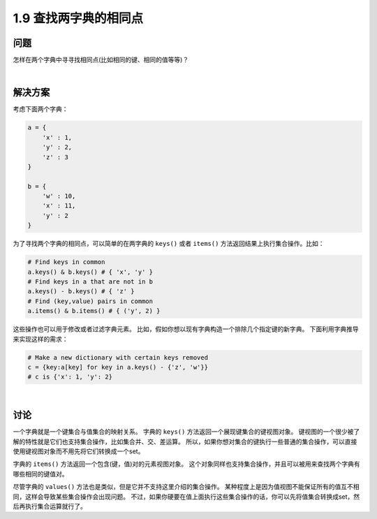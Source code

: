 =============================
1.9 查找两字典的相同点
=============================

----------
问题
----------
怎样在两个字典中寻寻找相同点(比如相同的键、相同的值等等)？

|

----------
解决方案
----------
考虑下面两个字典：

.. code-block:: python

    a = {
        'x' : 1,
        'y' : 2,
        'z' : 3
    }

    b = {
        'w' : 10,
        'x' : 11,
        'y' : 2
    }

为了寻找两个字典的相同点，可以简单的在两字典的 ``keys()`` 或者 ``items()`` 方法返回结果上执行集合操作。比如：

.. code-block:: python

    # Find keys in common
    a.keys() & b.keys() # { 'x', 'y' }
    # Find keys in a that are not in b
    a.keys() - b.keys() # { 'z' }
    # Find (key,value) pairs in common
    a.items() & b.items() # { ('y', 2) }

这些操作也可以用于修改或者过滤字典元素。
比如，假如你想以现有字典构造一个排除几个指定键的新字典。
下面利用字典推导来实现这样的需求：

.. code-block:: python

    # Make a new dictionary with certain keys removed
    c = {key:a[key] for key in a.keys() - {'z', 'w'}}
    # c is {'x': 1, 'y': 2}

|

----------
讨论
----------
一个字典就是一个键集合与值集合的映射关系。
字典的 ``keys()`` 方法返回一个展现键集合的键视图对象。
键视图的一个很少被了解的特性就是它们也支持集合操作，比如集合并、交、差运算。
所以，如果你想对集合的键执行一些普通的集合操作，可以直接使用键视图对象而不用先将它们转换成一个set。

字典的 ``items()`` 方法返回一个包含(键，值)对的元素视图对象。
这个对象同样也支持集合操作，并且可以被用来查找两个字典有哪些相同的键值对。

尽管字典的 ``values()`` 方法也是类似，但是它并不支持这里介绍的集合操作。
某种程度上是因为值视图不能保证所有的值互不相同，这样会导致某些集合操作会出现问题。
不过，如果你硬要在值上面执行这些集合操作的话，你可以先将值集合转换成set，然后再执行集合运算就行了。


